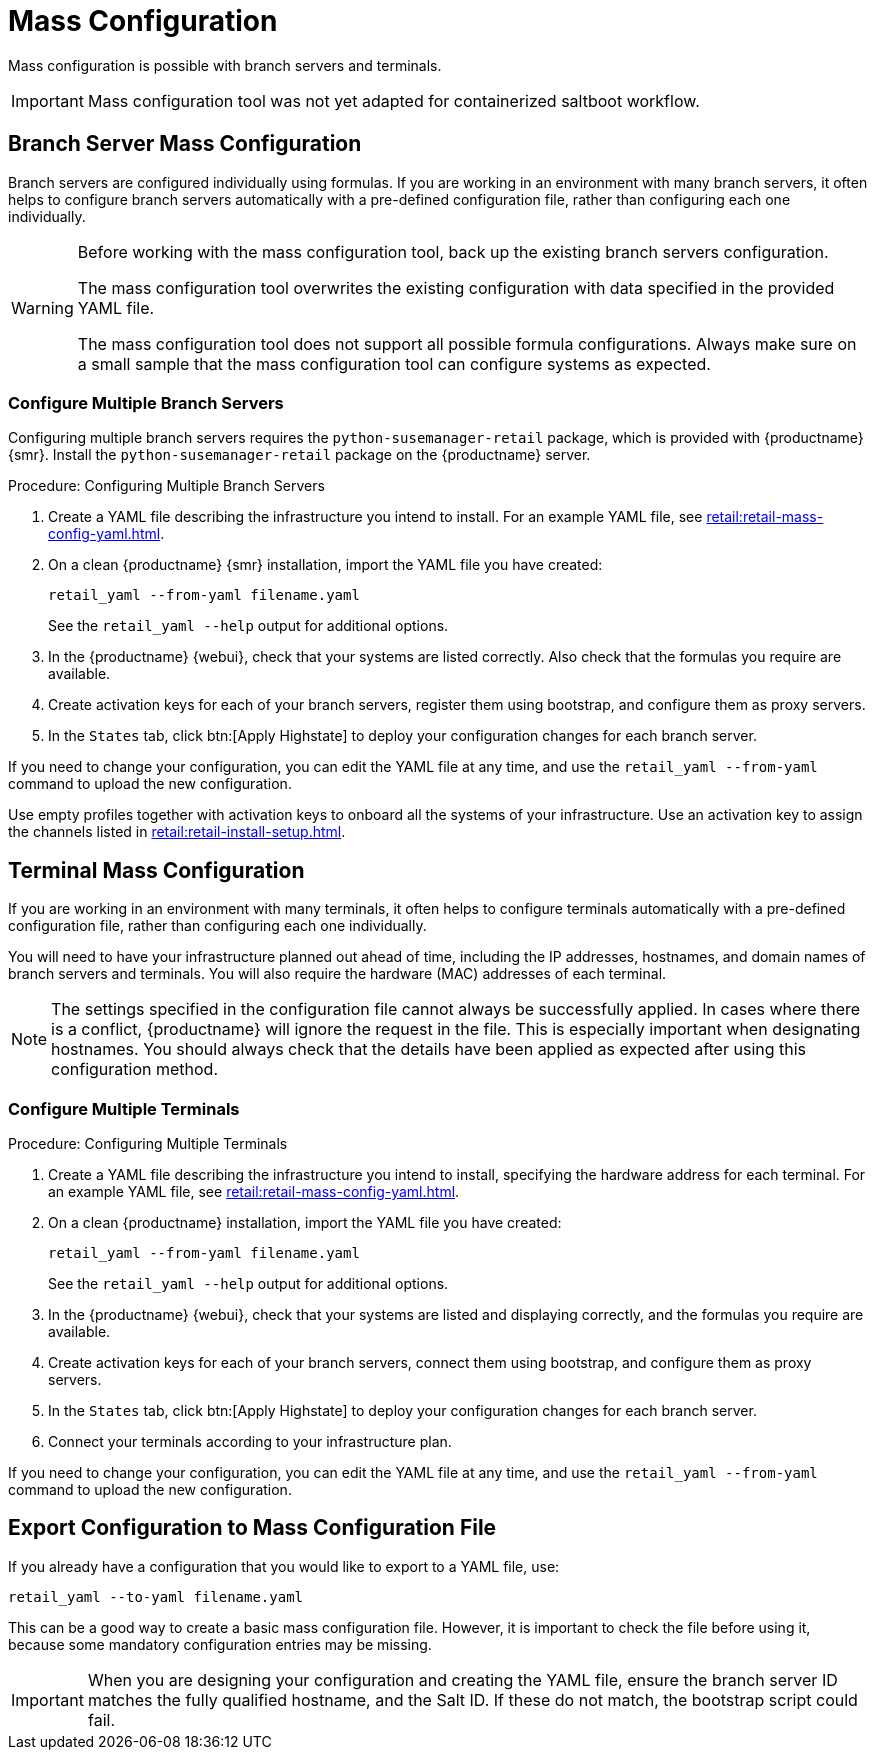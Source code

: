 [[retail.mass.config]]
= Mass Configuration

Mass configuration is possible with branch servers and terminals.

[IMPORTANT]
====
Mass configuration tool was not yet adapted for containerized saltboot workflow.
====



[[retail.branch_mass_config]]
== Branch Server Mass Configuration

Branch servers are configured individually using formulas.
If you are working in an environment with many branch servers, it often helps to configure branch servers automatically with a pre-defined configuration file, rather than configuring each one individually.

// https://gitlab.suse.de/SLEPOS/SUMA_Retail/tree/master/python-susemanager-retail

[WARNING]
====
Before working with the mass configuration tool, back up the existing branch servers configuration.

The mass configuration tool overwrites the existing configuration with data specified in the provided YAML file.

The mass configuration tool does not support all possible formula configurations.
Always make sure on a small sample that the mass configuration tool can configure systems as expected.
====



=== Configure Multiple Branch Servers

Configuring multiple branch servers requires the [package]``python-susemanager-retail`` package, which is provided with {productname} {smr}.
Install the [package]``python-susemanager-retail`` package on the {productname} server.

.Procedure: Configuring Multiple Branch Servers

. Create a YAML file describing the infrastructure you intend to install.
  For an example YAML file, see xref:retail:retail-mass-config-yaml.adoc[].
. On a clean {productname} {smr} installation, import the YAML file you have created:
+
----
retail_yaml --from-yaml filename.yaml
----
+
See the [command]``retail_yaml --help`` output for additional options.
. In the {productname} {webui}, check that your systems are listed correctly.
  Also check that the formulas you require are available.
. Create activation keys for each of your branch servers, register them using bootstrap, and configure them as proxy servers.
. In the [guimenu]``States`` tab, click btn:[Apply Highstate] to deploy your configuration changes for each branch server.


If you need to change your configuration, you can edit the YAML file at any time, and use the [command]``retail_yaml --from-yaml`` command to upload the new configuration.


Use empty profiles together with activation keys to onboard all the systems of your infrastructure.
Use an activation key to assign the channels listed in xref:retail:retail-install-setup.adoc[].



[[retail.sect.admin.terminal_mass_config]]
== Terminal Mass Configuration

If you are working in an environment with many terminals, it often helps to configure terminals automatically with a pre-defined configuration file, rather than configuring each one individually.

You will need to have your infrastructure planned out ahead of time, including the IP addresses, hostnames, and domain names of branch servers and terminals.
You will also require the hardware (MAC) addresses of each terminal.

[NOTE]
====
The settings specified in the configuration file cannot always be successfully applied.
In cases where there is a conflict, {productname} will ignore the request in the file.
This is especially important when designating hostnames.
You should always check that the details have been applied as expected after using this configuration method.
====



=== Configure Multiple Terminals

// FIXME: this procedure is unclear.  Cut-and-paste error?  Or must we
// actually configure branch servers here as well (again?).
.Procedure: Configuring Multiple Terminals

. Create a YAML file describing the infrastructure you intend to install, specifying the hardware address for each terminal.
  For an example YAML file, see xref:retail:retail-mass-config-yaml.adoc[].
. On a clean {productname} installation, import the YAML file you have created:
+
----
retail_yaml --from-yaml filename.yaml
----
+
See the [command]``retail_yaml --help`` output for additional options.
. In the {productname} {webui}, check that your systems are listed and displaying correctly, and the formulas you require are available.
. Create activation keys for each of your branch servers, connect them using bootstrap, and configure them as proxy servers.
. In the [guimenu]``States`` tab, click btn:[Apply Highstate] to deploy your configuration changes for each branch server.
. Connect your terminals according to your infrastructure plan.

If you need to change your configuration, you can edit the YAML file at any time, and use the [command]``retail_yaml --from-yaml`` command to upload the new configuration.



== Export Configuration to Mass Configuration File

If you already have a configuration that you would like to export to a YAML file, use:
----
retail_yaml --to-yaml filename.yaml
----
This can be a good way to create a basic mass configuration file.
However, it is important to check the file before using it, because some mandatory configuration entries may be missing.

[IMPORTANT]
====
When you are designing your configuration and creating the YAML file, ensure the branch server ID matches the fully qualified hostname, and the Salt ID.
If these do not match, the bootstrap script could fail.
====
